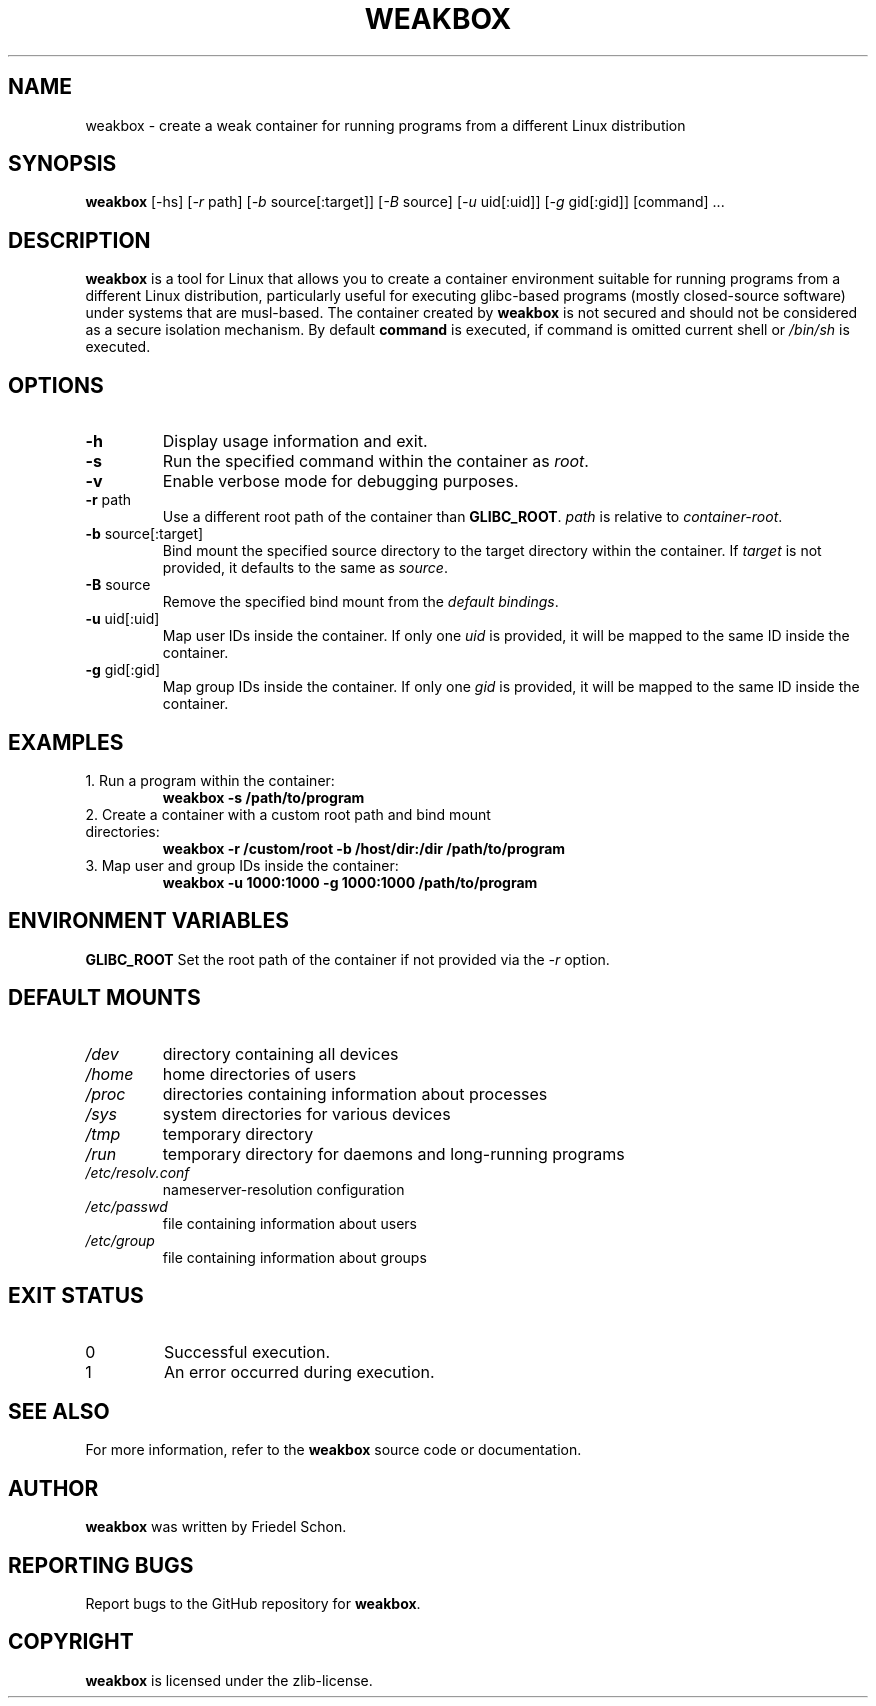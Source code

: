 .TH WEAKBOX 1 "April 2024" "Version 0.1.0" "User Manuals"

.SH NAME
weakbox \- create a weak container for running programs from a different Linux distribution

.SH SYNOPSIS
.B weakbox
[\-hs] [\fI\-r\fP path] [\fI\-b\fP source[:target]] [\fI\-B\fP source] [\fI\-u\fP uid[:uid]] [\fI\-g\fP gid[:gid]] [command] ...

.SH DESCRIPTION
\fBweakbox\fR is a tool for Linux that allows you to create a container environment suitable for running programs from a different Linux distribution, particularly useful for executing glibc-based programs (mostly closed-source software) under systems that are musl-based. The container created by \fBweakbox\fR is not secured and should not be considered as a secure isolation mechanism.
By default \fBcommand\fR is executed, if command is omitted current shell or \fI/bin/sh\fR is executed.

.SH OPTIONS
.TP
\fB\-h\fP
Display usage information and exit.
.TP
\fB\-s\fP
Run the specified command within the container as \fIroot\fR.
.TP
\fB\-v\fP
Enable verbose mode for debugging purposes.
.TP
\fB\-r\fP path
Use a different root path of the container than \fBGLIBC_ROOT\fR. \fIpath\fR is relative to \fIcontainer-root\fR.
.TP
\fB\-b\fP source[:target]
Bind mount the specified source directory to the target directory within the container. If \fItarget\fR is not provided, it defaults to the same as \fIsource\fR.
.TP
\fB\-B\fP source
Remove the specified bind mount from the \fIdefault bindings\fR.
.TP
\fB\-u\fP uid[:uid]
Map user IDs inside the container. If only one \fIuid\fR is provided, it will be mapped to the same ID inside the container.
.TP
\fB\-g\fP gid[:gid]
Map group IDs inside the container. If only one \fIgid\fR is provided, it will be mapped to the same ID inside the container.

.SH EXAMPLES
.TP
1. Run a program within the container:
.B weakbox -s /path/to/program
.TP
2. Create a container with a custom root path and bind mount directories:
.B weakbox -r /custom/root -b /host/dir:/dir /path/to/program
.TP
3. Map user and group IDs inside the container:
.B weakbox -u 1000:1000 -g 1000:1000 /path/to/program

.SH ENVIRONMENT VARIABLES
\fBGLIBC_ROOT\fR
Set the root path of the container if not provided via the \fI\-r\fR option.

.SH DEFAULT MOUNTS
.TP
\fI/dev\fR
directory containing all devices
.TP
\fI/home\fR
home directories of users
.TP
\fI/proc\fR
directories containing information about processes
.TP
\fI/sys\fR
system directories for various devices
.TP
\fI/tmp\fR
temporary directory
.TP
\fI/run\fR
temporary directory for daemons and long-running programs
.TP
\fI/etc/resolv.conf\fR
nameserver-resolution configuration
.TP
\fI/etc/passwd\fR
file containing information about users
.TP
\fI/etc/group\fR
file containing information about groups

.SH EXIT STATUS
.TP
0
Successful execution.
.TP
1
An error occurred during execution.

.SH SEE ALSO
For more information, refer to the \fBweakbox\fR source code or documentation.

.SH AUTHOR
\fBweakbox\fR was written by Friedel Schon.

.SH REPORTING BUGS
Report bugs to the GitHub repository for \fBweakbox\fR.

.SH COPYRIGHT
\fBweakbox\fR is licensed under the zlib-license.
